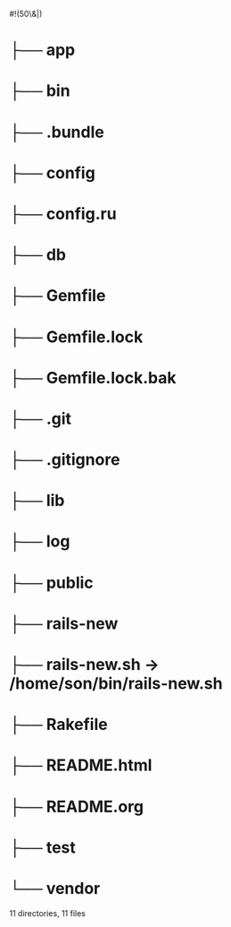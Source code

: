 #!(50\&|)

* ├── app
* ├── bin
* ├── .bundle
* ├── config
* ├── config.ru
* ├── db
* ├── Gemfile
* ├── Gemfile.lock
* ├── Gemfile.lock.bak
* ├── .git
* ├── .gitignore
* ├── lib
* ├── log
* ├── public
* ├── rails-new
* ├── rails-new.sh -> /home/son/bin/rails-new.sh
* ├── Rakefile
* ├── README.html
* ├── README.org
* ├── test
* └── vendor

11 directories, 11 files


* NB :noexport:
** Blog

*** Files

   [[./app/controllers]]
   [[./app/models]]
   [[./app/helpers]]
   [[./app/views]]
   [[./app/assets/stylesheets]]
   [[./Gemfile]]
   [[./.gitignore]]
   [[./.env]]
   [[./db/schema.rb]]
   [[./db/migrate]]
   [[./config]]
   [[./config/environments]]
   [[./config/initializers]]


*** Log

    [[./app/views/logs]]
    
    - [ ] title:string
    - [ ] entry:text
    - [ ] tags:array(of strings)
    - [ ] image upload




** Angular Implementation

   https://bendyworks.com/angularjs-rails-donuts/

*** Rails Assets

    converts Bower packages into Bundler gems that slot into your Gemfile

    [[./Gemfile]]
    
    : source 'https://rails-assets.org' do
    :   gem 'rails-assets-angular-ui-grid'
    :   gem 'rails-assets-restangular'
    :   # Additional rails-assets gems go here...
    : end

    [[./app/assets/javascripts/application.js]]

    : //= require angular
    : //= require lodash
    : //= require angular-ui-grid
    : //= require restangular

    [[./app/assets/stylesheets/application.scss]]

    : *= require angular-ui-grid

    before or after 'require_tree .' and 'require_self' ?
*** Displaying the AngularJS App in the Rails View

    [[./app/views/logs/index.html.erb]]

    : <div ng-app='logApp'>
    :   <div ng-controller='indexController'>
    :     <div ui-grid='gridOptions' class='logGrid'>
    :     </div>
    :   </div>
    : </div>

    Turbolinks creates problems for embedded js, so turn it off

    [[./app/views/layouts/application.html.erb]]

    : <body data-no-turbolink>

*** Database Schema

**** Using Restangular to call the API

     [[./app/assets/javascripts/logs.js]]

     : //RESTANGULAR
     : Restangular.all('logs').getList().then(function(logs) {
     :     $scope.gridOptions.data = _.map(logs, function(l) {
     :         return {
     :             title: l.title,
     :             entry: l.entry,
     :             tags: l.tags
     :         };
     :     });
     : });

